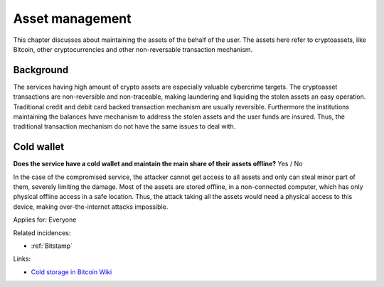 
.. This is a generated file from data/. DO NOT EDIT.

===========================================
Asset management
===========================================

This chapter discusses about maintaining the assets of the behalf of the user. The assets here refer to cryptoassets, like Bitcoin, other cryptocurrencies and other non-reversable transaction mechanism.

Background
==========

The services having high amount of crypto assets are especially valuable cybercrime targets. The cryptoasset transactions are non-reversible and non-traceable, making laundering and liquiding the stolen assets an easy operation.
Traditional credit and debit card backed transaction mechanism are usually reversible. Furthermore the institutions maintaining the balances have mechanism to address the stolen assets and the user funds are insured. Thus, the traditional transaction mechanism do not have the same issues to deal with.




.. _cold-wallet:

Cold wallet
==============================================================

**Does the service have a cold wallet and maintain the main share of their assets offline?** Yes / No

In the case of the compromised service, the attacker cannot get access to all assets and only can steal minor part of them, severely limiting the damage. Most of the assets are stored offline, in a non-connected computer, which has only physical offline access in a safe location. Thus, the attack taking all the assets would need a physical access to this device, making over-the-internet attacks impossible.


Applies for: Everyone



Related incidences:

- :ref:`Bitstamp`




Links:

- `Cold storage in Bitcoin Wiki <https://en.bitcoin.it/wiki/Cold_storage>`_




